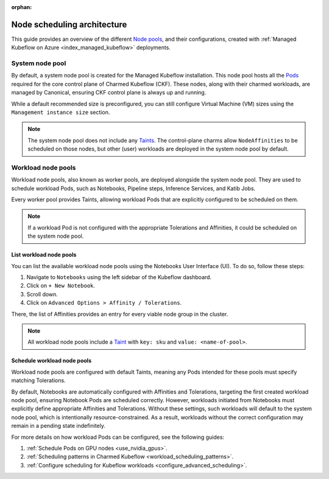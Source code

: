 :orphan:

.. _node_scheduling_architecture:

Node scheduling architecture
============================

This guide provides an overview of the different `Node pools <https://learn.microsoft.com/en-us/azure/aks/create-node-pools>`_, and their configurations, 
created with :ref:`Managed Kubeflow on Azure <index_managed_kubeflow>` deployments.

---------------------
System node pool
---------------------

By default, a system node pool is created for the Managed Kubeflow installation. 
This node pool hosts all the `Pods <https://kubernetes.io/docs/concepts/workloads/pods/>`_ required for the core control plane of Charmed Kubeflow (CKF).
These nodes, along with their charmed workloads, are managed by Canonical, ensuring CKF control plane is always up and running.

While a default recommended size is preconfigured, you can still configure Virtual Machine (VM) sizes using the ``Management instance size`` section.

.. note::

   The system node pool does not include any `Taints <https://kubernetes.io/docs/concepts/scheduling-eviction/taint-and-toleration/>`_. 
   The control-plane charms allow ``NodeAffinities`` to be scheduled on those nodes, but other (user) workloads are deployed in the system node pool by default.

---------------------
Workload node pools
---------------------

Workload node pools, also known as worker pools, are deployed alongside the system node pool. 
They are used to schedule workload Pods, such as Notebooks, Pipeline steps, Inference Services, and Katib Jobs.

Every worker pool provides Taints, allowing workload Pods that are explicitly configured to be scheduled on them.

.. note::

   If a workload Pod is not configured with the appropriate Tolerations and Affinities, it could be scheduled on the system node pool.

~~~~~~~~~~~~~~~~~~~~~~~~~
List workload node pools
~~~~~~~~~~~~~~~~~~~~~~~~~

You can list the available workload node pools using the Notebooks User Interface (UI). 
To do so, follow these steps:

1. Navigate to ``Notebooks`` using the left sidebar of the Kubeflow dashboard.
2. Click on ``+ New Notebook``.
3. Scroll down.
4. Click on ``Advanced Options > Affinity / Tolerations``.

There, the list of Affinities provides an entry for every viable node group in the cluster.

.. note::

   All workload node pools include a `Taint <https://kubernetes.io/docs/concepts/scheduling-eviction/taint-and-toleration/>`_ with ``key: sku`` and ``value: <name-of-pool>``.

~~~~~~~~~~~~~~~~~~~~~~~~~~~~~~
Schedule workload node pools
~~~~~~~~~~~~~~~~~~~~~~~~~~~~~~

Workload node pools are configured with default Taints, meaning any Pods intended for these pools must specify matching Tolerations.

By default, Notebooks are automatically configured with Affinities and Tolerations, targeting the first created workload node pool, 
ensuring Notebook Pods are scheduled correctly.
However, workloads initiated from Notebooks must explicitly define appropriate Affinities and Tolerations. 
Without these settings, such workloads will default to the system node pool, which is intentionally resource-constrained. 
As a result, workloads without the correct configuration may remain in a pending state indefinitely.

.. image:: https://lh7-rt.googleusercontent.com/docsz/AD_4nXc86CuLTHkqAXLXd6uJkZVCw1vYQSJP7svM7pEcLZwRHGjgqMVnYLReuTTOQR3YgiDGTYREOASZ_jBOFVpWziLumjZ_hOqeow9U-WZPZUyHFDRYTMu3GUzPNMX-EIEP8k5dshX4Nw?key=VDlSMFpcrq3z3bKXaVGgJg

For more details on how workload Pods can be configured, see the following guides:

1. :ref:`Schedule Pods on GPU nodes <use_nvidia_gpus>`.
2. :ref:`Scheduling patterns in Charmed Kubeflow <workload_scheduling_patterns>`.
3. :ref:`Configure scheduling for Kubeflow workloads <configure_advanced_scheduling>`.

